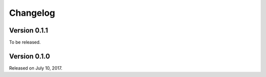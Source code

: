 Changelog
=========

Version 0.1.1
-------------

To be released.


Version 0.1.0
-------------

Released on July 10, 2017.
